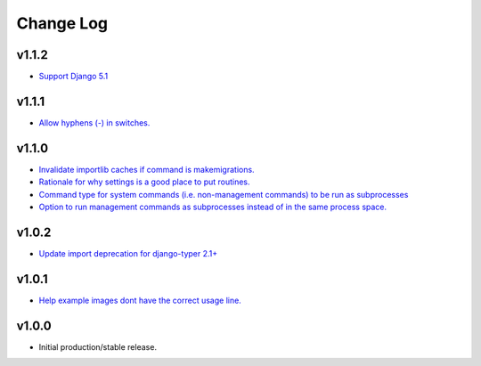 ==========
Change Log
==========

v1.1.2
======

* `Support Django 5.1 <https://github.com/bckohan/django-routines/issues/19>`_

v1.1.1
======

* `Allow hyphens (-) in switches. <https://github.com/bckohan/django-routines/issues/17>`_

v1.1.0
======

* `Invalidate importlib caches if command is makemigrations. <https://github.com/bckohan/django-routines/issues/13>`_
* `Rationale for why settings is a good place to put routines. <https://github.com/bckohan/django-routines/issues/8>`_
* `Command type for system commands (i.e. non-management commands) to be run as subprocesses <https://github.com/bckohan/django-routines/issues/7>`_
* `Option to run management commands as subprocesses instead of in the same process space. <https://github.com/bckohan/django-routines/issues/6>`_

v1.0.2
======

* `Update import deprecation for django-typer 2.1+ <https://github.com/bckohan/django-routines/issues/4>`_

v1.0.1
======

* `Help example images dont have the correct usage line. <https://github.com/bckohan/django-routines/issues/3>`_


v1.0.0
======

* Initial production/stable release.
